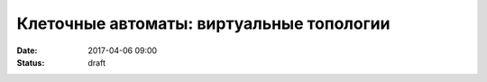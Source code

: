 Клеточные автоматы: виртуальные топологии
#################################################

:date: 2017-04-06 09:00
:status: draft


.. default-role:: code
.. contents:: Содержание



